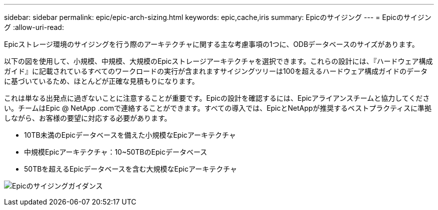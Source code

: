 ---
sidebar: sidebar 
permalink: epic/epic-arch-sizing.html 
keywords: epic,cache,iris 
summary: Epicのサイジング 
---
= Epicのサイジング
:allow-uri-read: 


[role="lead"]
Epicストレージ環境のサイジングを行う際のアーキテクチャに関する主な考慮事項の1つに、ODBデータベースのサイズがあります。

以下の図を使用して、小規模、中規模、大規模のEpicストレージアーキテクチャを選択できます。これらの設計には、『ハードウェア構成ガイド』に記載されているすべてのワークロードの実行が含まれますサイジングツリーは100を超えるハードウェア構成ガイドのデータに基づいているため、ほとんどが正確な見積もりになります。

これは単なる出発点に過ぎないことに注意することが重要です。Epicの設計を確認するには、Epicアライアンスチームと協力してください。チームはEpic @ NetApp .comで連絡することができます。すべての導入では、EpicとNetAppが推奨するベストプラクティスに準拠しながら、お客様の要望に対応する必要があります。

* 10TB未満のEpicデータベースを備えた小規模なEpicアーキテクチャ
* 中規模Epicアーキテクチャ：10~50TBのEpicデータベース
* 50TBを超えるEpicデータベースを含む大規模なEpicアーキテクチャ


image:epic-sizing.png["Epicのサイジングガイダンス"]
